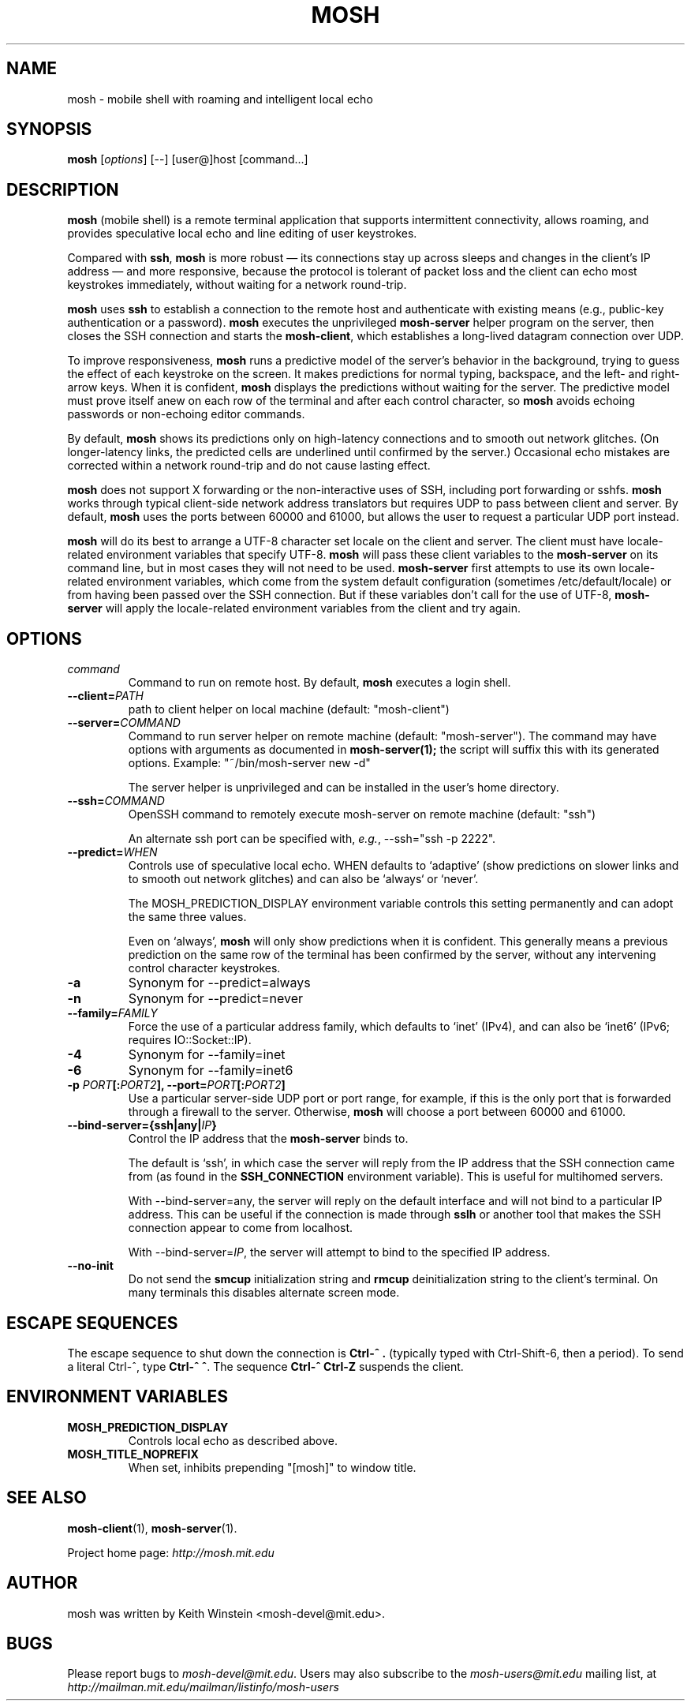 .\"                                      Hey, EMACS: -*- nroff -*-
.\" First parameter, NAME, should be all caps
.\" Second parameter, SECTION, should be 1-8, maybe w/ subsection
.\" other parameters are allowed: see man(7), man(1)
.TH MOSH 1 "April 2013"
.\" Please adjust this date whenever revising the manpage.
.\"
.\" Some roff macros, for reference:
.\" .nh        disable hyphenation
.\" .hy        enable hyphenation
.\" .ad l      left justify
.\" .ad b      justify to both left and right margins
.\" .nf        disable filling
.\" .fi        enable filling
.\" .br        insert line break
.\" .sp <n>    insert n+1 empty lines
.\" for manpage-specific macros, see man(7)
.SH NAME
mosh \- mobile shell with roaming and intelligent local echo
.SH SYNOPSIS
.B mosh
.RI [ options ]
[--]
[user@]host
[command...]
.br
.SH DESCRIPTION
\fBmosh\fP (mobile shell) is a remote terminal application that
supports intermittent connectivity, allows roaming, and provides
speculative local echo and line editing of user keystrokes.

Compared with \fBssh\fP, \fBmosh\fP is more robust \(em its
connections stay up across sleeps and changes in the client's IP
address \(em and more responsive, because the protocol is tolerant of
packet loss and the client can echo most keystrokes immediately,
without waiting for a network round-trip.

\fBmosh\fP uses \fBssh\fP to establish a connection to the remote host
and authenticate with existing means (e.g., public-key authentication
or a password). \fBmosh\fP executes the unprivileged \fBmosh-server\fP
helper program on the server, then closes the SSH connection and
starts the \fBmosh-client\fP, which establishes a long-lived datagram
connection over UDP.

To improve responsiveness, \fBmosh\fP runs a predictive model of the
server's behavior in the background, trying to guess the effect of
each keystroke on the screen. It makes predictions for normal typing,
backspace, and the left- and right-arrow keys. When it is confident,
\fBmosh\fP displays the predictions without waiting for the
server. The predictive model must prove itself anew on each row of the
terminal and after each control character, so \fBmosh\fP avoids
echoing passwords or non-echoing editor commands.

By default, \fBmosh\fP shows its predictions only on high-latency
connections and to smooth out network glitches. (On longer-latency
links, the predicted cells are underlined until confirmed by the
server.) Occasional echo mistakes are corrected within a network
round-trip and do not cause lasting effect.

\fBmosh\fP does not support X forwarding or the non-interactive uses
of SSH, including port forwarding or sshfs. \fBmosh\fP works through
typical client-side network address translators but requires UDP to
pass between client and server. By default, \fBmosh\fP uses the ports
between 60000 and 61000, but allows the user to request a particular
UDP port instead.

\fBmosh\fP will do its best to arrange a UTF-8 character set locale on
the client and server. The client must have locale-related environment
variables that specify UTF-8. \fBmosh\fP will pass these client
variables to the \fBmosh-server\fP on its command line, but in most
cases they will not need to be used. \fBmosh-server\fP first attempts
to use its own locale-related environment variables, which come from
the system default configuration (sometimes /etc/default/locale) or
from having been passed over the SSH connection. But if these
variables don't call for the use of UTF-8, \fBmosh-server\fP will
apply the locale-related environment variables from the client and try
again.

.SH OPTIONS
.TP
.B \fIcommand\fP
Command to run on remote host. By default, \fBmosh\fP executes a login shell.

.TP
.B \-\-client=\fIPATH\fP
path to client helper on local machine (default: "mosh-client")

.TP
.B \-\-server=\fICOMMAND\fP
Command to run server helper on remote machine (default:
"mosh-server").  The command may have options with arguments as
documented in
.BR mosh-server(1);
the script will suffix this with its generated options.  Example:
"~/bin/mosh-server new -d"

The server helper is unprivileged and can be installed in the user's
home directory.

.TP
.B \-\-ssh=\fICOMMAND\fP
OpenSSH command to remotely execute mosh-server on remote machine (default: "ssh")

An alternate ssh port can be specified with, \fIe.g.\fP, \-\-ssh="ssh \-p 2222".

.TP
.B \-\-predict=\fIWHEN\fP
Controls use of speculative local echo. WHEN defaults to `adaptive'
(show predictions on slower links and to smooth out network glitches)
and can also be `always` or `never'.

The MOSH_PREDICTION_DISPLAY environment variable controls this setting
permanently and can adopt the same three values.

Even on `always', \fBmosh\fP will only show predictions when it is
confident. This generally means a previous prediction on the same row
of the terminal has been confirmed by the server, without any
intervening control character keystrokes.

.TP
.B \-a
Synonym for \-\-predict=always

.TP
.B \-n
Synonym for \-\-predict=never

.TP
.B --family=\fIFAMILY\fP
Force the use of a particular address family, which defaults to `inet'
(IPv4), and can also be `inet6' (IPv6; requires IO::Socket::IP).

.TP
.B -4
Synonym for \-\-family=inet

.TP
.B -6
Synonym for \-\-family=inet6

.TP
.B \-p \fIPORT\fP[:\fIPORT2\fP], \-\-port=\fIPORT\fP[:\fIPORT2\fP]
Use a particular server-side UDP port or port range,
for example, if this is the
only port that is forwarded through a firewall to the
server. Otherwise, \fBmosh\fP will choose a port between 60000 and
61000.

.TP
.B \-\-bind\-server={ssh|any|\fIIP\fP}
Control the IP address that the \fBmosh-server\fP binds to.

The default is `ssh', in which case the server will reply from the IP
address that the SSH connection came from (as found in the
\fBSSH_CONNECTION\fP environment variable). This is useful for
multihomed servers.

With \-\-bind\-server=any, the server will reply on the default interface
and will not bind to a particular IP address. This can be useful if
the connection is made through \fBsslh\fP or another tool that makes
the SSH connection appear to come from localhost.

With \-\-bind\-server=\fIIP\fP, the server will attempt to bind to the
specified IP address.

.TP
.B \-\-no\-init
Do not send the \fBsmcup\fP initialization string and \fBrmcup\fP
deinitialization string to the client's terminal. On many terminals
this disables alternate screen mode.

.SH ESCAPE SEQUENCES

The escape sequence to shut down the connection is \fBCtrl-^ .\fP
(typically typed with Ctrl-Shift-6, then a period). To send a literal
Ctrl-^, type \fBCtrl-^ ^\fP. The sequence \fBCtrl-^ Ctrl-Z\fP suspends the
client.

.SH ENVIRONMENT VARIABLES

.TP
.B MOSH_PREDICTION_DISPLAY
Controls local echo as described above.

.TP
.B MOSH_TITLE_NOPREFIX
When set, inhibits prepending "[mosh]" to window title.

.SH SEE ALSO
.BR mosh-client (1),
.BR mosh-server (1).

Project home page:
.I http://mosh.mit.edu

.br
.SH AUTHOR
mosh was written by Keith Winstein <mosh-devel@mit.edu>.
.SH BUGS
Please report bugs to \fImosh-devel@mit.edu\fP. Users may also subscribe
to the
.nh
.I mosh-users@mit.edu
.hy
mailing list, at
.br
.nh
.I http://mailman.mit.edu/mailman/listinfo/mosh-users
.hy
.
